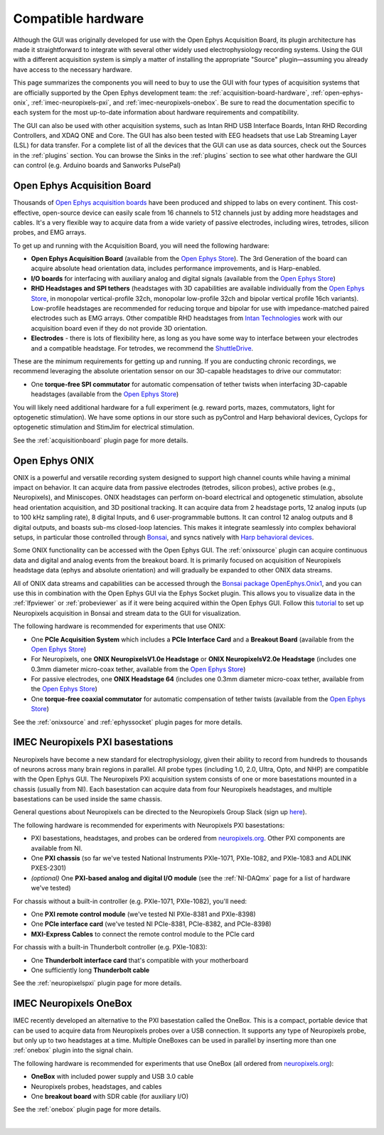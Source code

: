 .. _compatiblehardware:
.. role:: raw-html-m2r(raw)
   :format: html

Compatible hardware
======================

Although the GUI was originally developed for use with the Open Ephys Acquisition Board, its plugin architecture has made it straightforward to integrate with several other widely used electrophysiology recording systems. Using the GUI with a different acquisition system is simply a matter of installing the appropriate "Source" plugin—assuming you already have access to the necessary hardware. 

This page summarizes the components you will need to buy to use the GUI with four types of acquisition systems that are officially supported by the Open Ephys development team: the :ref:`acquisition-board-hardware`, :ref:`open-ephys-onix`, :ref:`imec-neuropixels-pxi`, and :ref:`imec-neuropixels-onebox`. Be sure to read the documentation specific to each system for the most up-to-date information about hardware requirements and compatibility.

The GUI can also be used with other acquisition systems, such as Intan RHD USB Interface Boards, Intan RHD Recording Controllers, and XDAQ ONE and Core. The GUI has also been tested with EEG headsets that use Lab Streaming Layer (LSL) for data transfer. For a complete list of all the devices that the GUI can use as data sources, check out the Sources in the :ref:`plugins` section. You can browse the Sinks in the :ref:`plugins` section to see what other hardware the GUI can control (e.g. Arduino boards and Sanworks PulsePal)

.. _acquisition-board-hardware:

Open Ephys Acquisition Board
-------------------------------------

.. image:: ../_static/images/compatiblehardware/acq-board-3d.png
  :alt: Acquisition board hardware

Thousands of `Open Ephys acquisition boards <https://open-ephys.org/acq-board>`__ have been produced and shipped to labs on every continent. This cost-effective, open-source device can easily scale from 16 channels to 512 channels just by adding more headstages and cables. It's a very flexible way to acquire data from a wide variety of passive electrodes, including wires, tetrodes, silicon probes, and EMG arrays.

To get up and running with the Acquisition Board, you will need the following hardware:

* **Open Ephys Acquisition Board** (available from the `Open Ephys Store <https://open-ephys.org/acquisition-system/oeps-9029>`__). The 3rd Generation of the board can acquire absolute head orientation data, includes performance improvements, and is Harp-enabled.

* **I/O boards** for interfacing with auxiliary analog and digital signals (available from the `Open Ephys Store <https://open-ephys.org/acquisition-system/io-board-pcb>`__)

* **RHD Headstages and SPI tethers** (headstages with 3D capabilities are available individually from the `Open Ephys Store <https://open-ephys.org/acquisition-system>`__, in monopolar vertical-profile 32ch, monopolar low-profile 32ch and bipolar vertical profile 16ch variants). Low-profile headstages are recommended for reducing torque and bipolar for use with impedance-matched paired electrodes such as EMG arrays. Other compatible RHD headstages from `Intan Technologies <https://intantech.com/RHD_headstages.html>`__ work with our acquisition board even if they do not provide 3D orientation.

* **Electrodes** - there is lots of flexibility here, as long as you have some way to interface between your electrodes and a compatible headstage. For tetrodes, we recommend the `ShuttleDrive <https://open-ephys.org/drive-implant>`__.

These are the minimum requirements for getting up and running. If you are conducting chronic recordings, we recommend leveraging the absolute orientation sensor on our 3D-capable headstages to drive our commutator:

* One **torque-free SPI commutator** for automatic compensation of tether twists when interfacing 3D-capable headstages (available from the `Open Ephys Store <https://open-ephys.org/commutators/oeps-7761>`__)

You will likely need additional hardware for a full experiment (e.g. reward ports, mazes, commutators, light for optogenetic stimulation). We have some options in our store such as pyControl and Harp behavioral devices, Cyclops for optogenetic stimulation and StimJim for electrical stimulation.

See the :ref:`acquisitionboard` plugin page for more details.

.. _open-ephys-onix:

Open Ephys ONIX
-------------------------------------

.. image:: ../_static/images/compatiblehardware/onix_neuropixels.png
  :alt: ONIX for Neuropixels

ONIX is a powerful and versatile recording system designed to support high channel counts while having a minimal impact on behavior. It can acquire data from passive electrodes (tetrodes, silicon probes), active probes (e.g., Neuropixels), and Miniscopes. ONIX headstages can perform on-board electrical and optogenetic stimulation, absolute head orientation acquisition, and 3D positional tracking. It can acquire data from 2 headstage ports, 12 analog inputs (up to 100 kHz sampling rate), 8 digital Inputs, and 6 user-programmable buttons. It can control 12 analog outputs and 8 digital outputs, and boasts sub-ms closed-loop latencies. This makes it integrate seamlessly into complex behavioral setups, in particular those controlled through `Bonsai <https://bonsai-rx.org/>`__, and syncs natively with `Harp behavioral devices <https://harp-tech.org/articles/about.html>`__.

Some ONIX functionality can be accessed with the Open Ephys GUI. The :ref:`onixsource` plugin can acquire continuous data and digital and analog events from the breakout board. It is primarily focused on acquisition of Neuropixels headstage data (ephys and absolute orientation) and will gradually be expanded to other ONIX data streams.

All of ONIX data streams and capabilities can be accessed through the `Bonsai package OpenEphys.Onix1 <https://open-ephys.github.io/bonsai-onix1-docs/index.html>`__, and you can use this in combination with the Open Ephys GUI via the Ephys Socket plugin. This allows you to visualize data in the :ref:`lfpviewer` or :ref:`probeviewer` as if it were being acquired within the Open Ephys GUI. Follow this `tutorial <https://open-ephys.github.io/bonsai-onix1-docs/articles/tutorials/ephys-socket.html>`__ to set up Neuropixels acquisition in Bonsai and stream data to the GUI for visualization.

The following hardware is recommended for experiments that use ONIX:

* One **PCIe Acquisition System** which includes a **PCIe Interface Card** and a **Breakout Board** (available from the `Open Ephys Store <https://open-ephys.org/onix/oeps-9006>`__)

* For Neuropixels, one **ONIX NeuropixelsV1.0e Headstage** or **ONIX NeuropixelsV2.0e Headstage** (includes one 0.3mm diameter micro-coax tether, available from the `Open Ephys Store <https://open-ephys.org/onix/oeps-7745>`__)

* For passive electrodes, one **ONIX Headstage 64** (includes one 0.3mm diameter micro-coax tether, available from the `Open Ephys Store <https://open-ephys.org/onix/oeps-7741>`__)

* One **torque-free coaxial commutator** for automatic compensation of tether twists (available from the `Open Ephys Store <https://open-ephys.org/commutators/coaxial-commutator>`__)

See the :ref:`onixsource` and :ref:`ephyssocket` plugin pages for more details.

.. _imec-neuropixels-pxi:

IMEC Neuropixels PXI basestations
-------------------------------------------------------------------------

.. image:: ../_static/images/compatiblehardware/neuropixels.png
  :alt: Neuropixels PXI hardware

Neuropixels have become a new standard for electrophysiology, given their ability to record from hundreds to thousands of neurons across many brain regions in parallel. All probe types (including 1.0, 2.0, Ultra, Opto, and NHP) are compatible with the Open Ephys GUI. The Neuropixels PXI acquisition system consists of one or more basestations mounted in a chassis (usually from NI). Each basestation can acquire data from four Neuropixels headstages, and multiple basestations can be used inside the same chassis.

General questions about Neuropixels can be directed to the Neuropixels Group Slack (sign up `here <https://neuropixelsgroup.slack.com/join/shared_invite/zt-2zbcrd3dw-nr_Z6iYA8nSEERpLRqAwTA#/shared-invite/email>`__).

The following hardware is recommended for experiments with Neuropixels PXI basestations:

* PXI basestations, headstages, and probes can be ordered from `neuropixels.org <https://www.neuropixels.org>`__. Other PXI components are available from NI.

* One **PXI chassis** (so far we've tested National Instruments PXIe-1071, PXIe-1082, and PXIe-1083 and ADLINK PXES-2301)

* *(optional)* One **PXI-based analog and digital I/O module** (see the :ref:`NI-DAQmx` page for a list of hardware we've tested)

For chassis without a built-in controller (e.g. PXIe-1071, PXIe-1082), you'll need:

* One **PXI remote control module** (we've tested NI PXIe-8381 and PXIe-8398)

* One **PCIe interface card** (we've tested NI PCIe-8381, PCIe-8382, and PCIe-8398)

* **MXI-Express Cables** to connect the remote control module to the PCIe card

For chassis with a built-in Thunderbolt controller (e.g. PXIe-1083):

* One **Thunderbolt interface card** that's compatible with your motherboard

* One sufficiently long **Thunderbolt cable**

See the :ref:`neuropixelspxi` plugin page for more details.

.. _imec-neuropixels-onebox:

IMEC Neuropixels OneBox
--------------------------

.. image:: ../_static/images/compatiblehardware/onebox.webp
  :alt: Neuropixels OneBox hardware

IMEC recently developed an alternative to the PXI basestation called the OneBox. This is a compact, portable device that can be used to acquire data from Neuropixels probes over a USB connection. It supports any type of Neuropixels probe, but only up to two headstages at a time. Multiple OneBoxes can be used in parallel by inserting more than one :ref:`onebox` plugin into the signal chain.

The following hardware is recommended for experiments that use OneBox (all ordered from `neuropixels.org <https://www.neuropixels.org>`__):

* **OneBox** with included power supply and USB 3.0 cable

* Neuropixels probes, headstages, and cables 

* One **breakout board** with SDR cable (for auxiliary I/O)

See the :ref:`onebox` plugin page for more details.

|